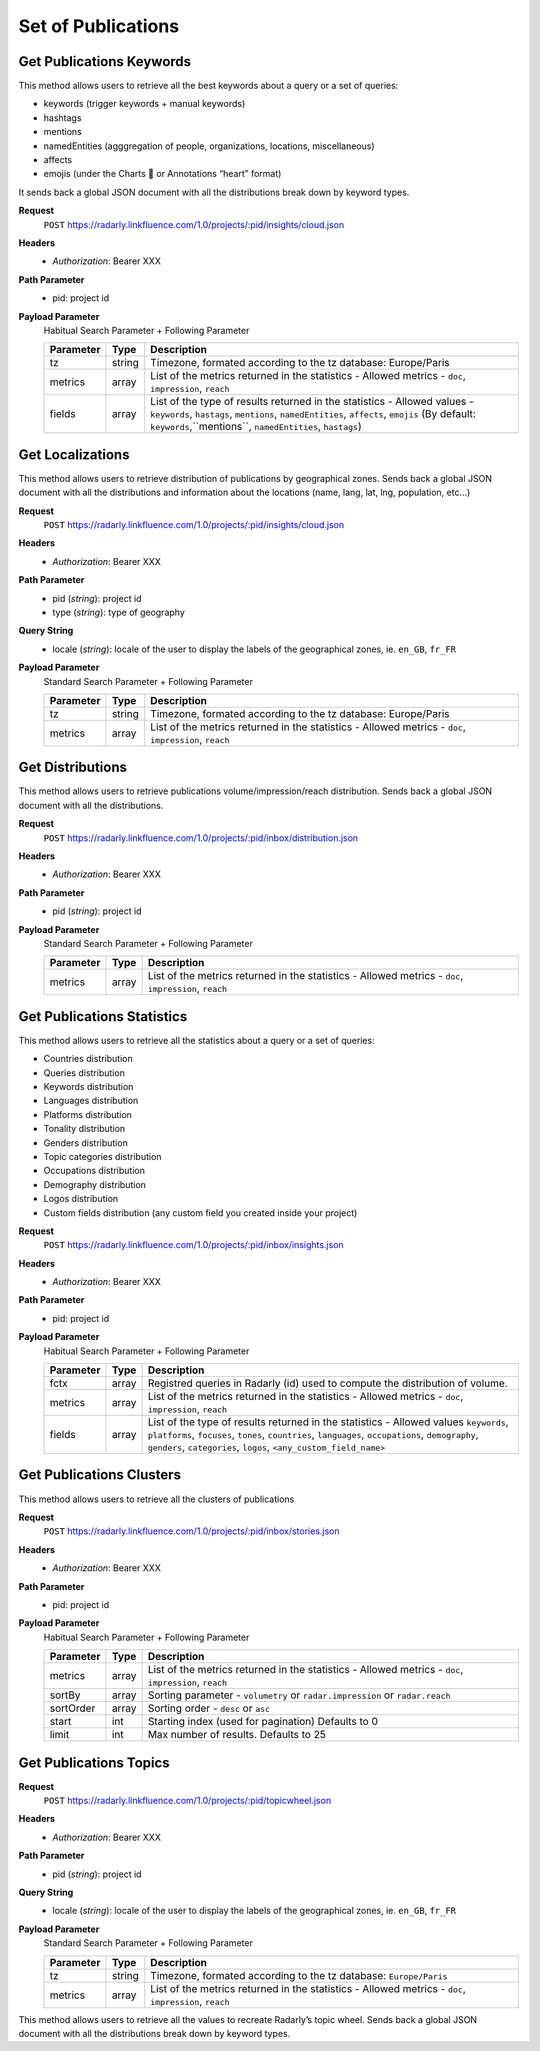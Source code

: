 Set of Publications
~~~~~~~~~~~~~~~~~~~

Get Publications Keywords
^^^^^^^^^^^^^^^^^^^^^^^^^
This method allows users to retrieve all the best keywords about a query or a set of queries:

* keywords (trigger keywords + manual keywords)
* hashtags
* mentions
* namedEntities (agggregation of people, organizations, locations, miscellaneous)
* affects
* emojis (under the Charts 💖 or Annotations “heart” format)

It sends back a global JSON document with all the distributions break down by keyword types.

**Request**
   ``POST`` https://radarly.linkfluence.com/1.0/projects/:pid/insights/cloud.json
**Headers**
   * *Authorization*: Bearer XXX
**Path Parameter**
   * pid: project id
**Payload Parameter**
    Habitual Search Parameter + Following Parameter

    ========= ======== ===============================================================
    Parameter Type     Description
    ========= ======== ===============================================================
    tz        string    Timezone, formated according to the tz database: Europe/Paris
    metrics   array     List of the metrics returned in the statistics - Allowed metrics - ``doc``, ``impression``, ``reach``
    fields    array     List of the type of results returned in the statistics - Allowed values - ``keywords``, ``hastags``, ``mentions``, ``namedEntities``, ``affects``, ``emojis`` (By default: ``keywords``,``mentions``, ``namedEntities``, ``hastags``)
    ========= ======== ===============================================================

.. http:example:: curl wget python-requests
   :request: ./publicationsset/request.get-publications-keywords.txt
   :response: ./publicationsset/response.get-publications-keywords.txt


Get Localizations
^^^^^^^^^^^^^^^^^
This method allows users to retrieve distribution of publications by geographical zones. Sends back a global JSON document with all the distributions and information about the locations (name, lang, lat, lng, population, etc…)

**Request**
   ``POST`` https://radarly.linkfluence.com/1.0/projects/:pid/insights/cloud.json
**Headers**
   * *Authorization*: Bearer XXX
**Path Parameter**
   * pid (*string*): project id
   * type (*string*): type of geography
**Query String**
   * locale (*string*): locale of the user to display the labels of the geographical zones, ie. ``en_GB``, ``fr_FR``
**Payload Parameter**
    Standard Search Parameter + Following Parameter

    ========= ======== ===============================================================
    Parameter Type     Description
    ========= ======== ===============================================================
    tz        string    Timezone, formated according to the tz database: Europe/Paris
    metrics   array     List of the metrics returned in the statistics - Allowed metrics - ``doc``, ``impression``, ``reach``
    ========= ======== ===============================================================

.. http:example:: curl wget python-requests
   :request: ./publicationsset/request.get-localizations.txt
   :response: ./publicationsset/response.get-localizations.txt


Get Distributions
^^^^^^^^^^^^^^^^^

This method allows users to retrieve publications volume/impression/reach distribution. Sends back a global JSON document with all the distributions.

**Request**
   ``POST`` https://radarly.linkfluence.com/1.0/projects/:pid/inbox/distribution.json
**Headers**
   * *Authorization*: Bearer XXX
**Path Parameter**
   * pid (*string*): project id
**Payload Parameter**
    Standard Search Parameter + Following Parameter

    ========= ======== ===============================================================
    Parameter Type     Description
    ========= ======== ===============================================================
    metrics   array     List of the metrics returned in the statistics - Allowed metrics - ``doc``, ``impression``, ``reach``
    ========= ======== ===============================================================


.. http:example:: curl wget python-requests
   :request: ./publicationsset/request.get-publications-distribution.txt
   :response: ./publicationsset/response.get-publications-distribution.txt


Get Publications Statistics
^^^^^^^^^^^^^^^^^^^^^^^^^^^

This method allows users to retrieve all the statistics about a query or a set of queries:

* Countries distribution
* Queries distribution
* Keywords distribution
* Languages distribution
* Platforms distribution
* Tonality distribution
* Genders distribution
* Topic categories distribution
* Occupations distribution
* Demography distribution
* Logos distribution
* Custom fields distribution (any custom field you created inside your project)


**Request**
   ``POST`` https://radarly.linkfluence.com/1.0/projects/:pid/inbox/insights.json
**Headers**
   * *Authorization*: Bearer XXX
**Path Parameter**
   * pid: project id
**Payload Parameter**
    Habitual Search Parameter + Following Parameter

    ========= ======== ===============================================================
    Parameter Type     Description
    ========= ======== ===============================================================
    fctx      array     Registred queries in Radarly (id) used to compute the distribution of volume.
    metrics   array     List of the metrics returned in the statistics - Allowed metrics - ``doc``, ``impression``, ``reach``
    fields    array     List of the type of results returned in the statistics - Allowed values ``keywords``, ``platforms``, ``focuses``, ``tones``, ``countries``, ``languages``, ``occupations``, ``demography``, ``genders``, ``categories``, ``logos``, ``<any_custom_field_name>``
    ========= ======== ===============================================================


.. http:example:: curl wget python-requests
   :request: ./publicationsset/request.get-publications-statistics.txt
   :response: ./publicationsset/response.get-publications-statistics.txt


Get Publications Clusters
^^^^^^^^^^^^^^^^^^^^^^^^^

This method allows users to retrieve all the clusters of publications


**Request**
   ``POST`` https://radarly.linkfluence.com/1.0/projects/:pid/inbox/stories.json
**Headers**
   * *Authorization*: Bearer XXX
**Path Parameter**
   * pid: project id
**Payload Parameter**
    Habitual Search Parameter + Following Parameter

    ========= ======== ===============================================================
    Parameter Type     Description
    ========= ======== ===============================================================
    metrics   array     List of the metrics returned in the statistics - Allowed metrics - ``doc``, ``impression``, ``reach``
    sortBy    array     Sorting parameter - ``volumetry`` or ``radar.impression`` or ``radar.reach``
    sortOrder array     Sorting order - ``desc`` or ``asc``
    start     int      Starting index (used for pagination) Defaults to 0
    limit     int      Max number of results. Defaults to 25
    ========= ======== ===============================================================


.. http:example:: curl wget python-requests
   :request: ./publicationsset/request.get-publications-clusters.txt
   :response: ./publicationsset/response.get-publications-clusters.txt


Get Publications Topics
^^^^^^^^^^^^^^^^^^^^^^^

**Request**
   ``POST`` https://radarly.linkfluence.com/1.0/projects/:pid/topicwheel.json
**Headers**
   * *Authorization*: Bearer XXX
**Path Parameter**
   * pid (*string*): project id
**Query String**
   * locale (*string*): locale of the user to display the labels of the geographical zones, ie. ``en_GB``, ``fr_FR``
**Payload Parameter**
    Standard Search Parameter + Following Parameter

    ========= ======== ===============================================================
    Parameter Type     Description
    ========= ======== ===============================================================
    tz        string    Timezone, formated according to the tz database: ``Europe/Paris``
    metrics   array     List of the metrics returned in the statistics - Allowed metrics - ``doc``, ``impression``, ``reach``
    ========= ======== ===============================================================

This method allows users to retrieve all the values to recreate Radarly’s topic wheel. Sends back a global JSON document with all the distributions break down by keyword types.

.. http:example:: curl wget python-requests
   :request: ./publicationsset/request.get-publications-topics.txt
   :response: ./publicationsset/response.get-publications-topics.txt
